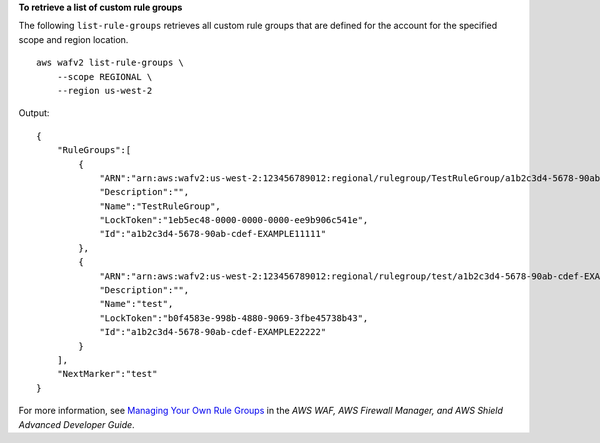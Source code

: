 **To retrieve a list of custom rule groups**

The following ``list-rule-groups`` retrieves all custom rule groups that are defined for the account for the specified scope and region location. ::

    aws wafv2 list-rule-groups \
        --scope REGIONAL \
        --region us-west-2

Output::

    {
        "RuleGroups":[
            {
                "ARN":"arn:aws:wafv2:us-west-2:123456789012:regional/rulegroup/TestRuleGroup/a1b2c3d4-5678-90ab-cdef-EXAMPLE11111",
                "Description":"",
                "Name":"TestRuleGroup",
                "LockToken":"1eb5ec48-0000-0000-0000-ee9b906c541e",
                "Id":"a1b2c3d4-5678-90ab-cdef-EXAMPLE11111"
            },
            {
                "ARN":"arn:aws:wafv2:us-west-2:123456789012:regional/rulegroup/test/a1b2c3d4-5678-90ab-cdef-EXAMPLE22222",
                "Description":"",
                "Name":"test",
                "LockToken":"b0f4583e-998b-4880-9069-3fbe45738b43",
                "Id":"a1b2c3d4-5678-90ab-cdef-EXAMPLE22222"
            }
        ],
        "NextMarker":"test"
    }

For more information, see `Managing Your Own Rule Groups <https://docs.aws.amazon.com/waf/latest/developerguide/waf-user-created-rule-groups.html>`__ in the *AWS WAF, AWS Firewall Manager, and AWS Shield Advanced Developer Guide*.
